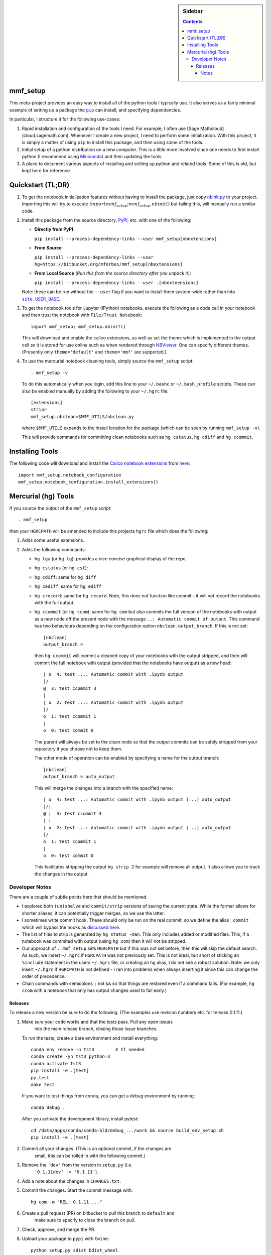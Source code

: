 .. -*- rst -*- -*- restructuredtext -*-

.. This file should be written using the restructure text
.. conventions.  It will be displayed on the bitbucket source page and
.. serves as the documentation of the directory.

.. |virtualenv.py| replace:: ``virtualenv.py``
.. _virtualenv.py: https://raw.github.com/pypa/virtualenv/master/virtualenv.py

.. |EPD| replace:: Enthough Python Distribution
.. _EPD: http://www.enthought.com/products/epd.php
.. _Anaconda: https://store.continuum.io/cshop/anaconda
.. _Conda: http://docs.continuum.io/conda
.. _Miniconda: http://conda.pydata.org/miniconda.html

.. _Enthought: http://www.enthought.com
.. _Continuum Analytics: http://continuum.io

.. _Spyder: https://code.google.com/p/spyderlib/
.. _Wakari: https://www.wakari.io
.. _Canopy: https://www.enthought.com/products/canopy/

.. _mercurial: http://mercurial.selenic.com/
.. _virtualenv: http://www.virtualenv.org/en/latest/
.. _IPython: http://ipython.org/
.. _Ipython notebook: \
   http://ipython.org/ipython-doc/dev/interactive/htmlnotebook.html
.. _NBViewer: http://nbviewer.ipython.org
.. |pip| replace:: ``pip``
.. _pip: http://www.pip-installer.org/
.. _git: http://git-scm.com/
.. _github: https://github.com
.. _RunSnakeRun: http://www.vrplumber.com/programming/runsnakerun/
.. _GSL: http://www.gnu.org/software/gsl/
.. _pygsl: https://bitbucket.org/mforbes/pygsl
.. _Sphinx: http://sphinx-doc.org/
.. _SciPy: http://www.scipy.org/
.. _Mayavi: http://code.enthought.com/projects/mayavi/
.. _NumPy: http://numpy.scipy.org/
.. _Numba: https://github.com/numba/numba#readme
.. _NumbaPro: http://docs.continuum.io/numbapro/
.. _Blaze: http://blaze.pydata.org
.. _Python: http://www.python.org/
.. _matplotlib: http://matplotlib.org/
.. _Matlab: http://www.mathworks.com/products/matlab/
.. _MKL: http://software.intel.com/en-us/intel-mkl
.. _Intel compilers: http://software.intel.com/en-us/intel-compilers
.. _Bento: http://cournape.github.com/Bento/
.. _pyaudio: http://people.csail.mit.edu/hubert/pyaudio/
.. _PortAudio: http://www.portaudio.com/archives/pa_stable_v19_20111121.tgz
.. _MathJax: http://www.mathjax.org/
.. _reStructuredText: http://docutils.sourceforge.net/rst.html
.. _Emacs: http://www.gnu.org/software/emacs/
.. _Pymacs: https://github.com/pinard/Pymacs
.. _Ropemacs: http://rope.sourceforge.net/ropemacs.html
.. _PyPI: https://pypi.python.org/pypi

.. _FFTW: http://www.fftw.org
.. _EC2: http://aws.amazon.com/ec2/
.. _QT: http://qt.digia.com

.. |site.USER_BASE| replace:: ``site.USER_BASE``
.. _site.USER_BASE: https://docs.python.org/2/library/site.html#site.USER_BASE


.. default-role:: math

.. This is so that I can work offline.  It should be ignored on bitbucket for
.. example.

.. sidebar:: Sidebar

   .. contents::

===========
 mmf_setup
===========
This meta-project provides an easy way to install all of the python
tools I typically use.  It also serves as a fairly minimal example of
setting up a package the |pip|_ can install, and specifying
dependencies.

In particular, I structure it for the following use-cases:

1. Rapid installation and configuration of the tools I need.  For
   example, I often use [Sage Mathcloud](cloud.sagemath.com).
   Whenever I create a new project, I need to perform some
   initialization.  With this project, it is simply a matter of using
   |pip|_ to install this package, and then using some of the tools.
2. Initial setup of a python distribution on a new computer.  This is
   a little more involved since one needs to first install python (I
   recommend using Miniconda_) and then updating the tools.
3. A place to document various aspects of installing and setting up
   python and related tools.  Some of this is old, but kept here for
   reference.


====================
 Quickstart (TL;DR)
====================

1. To get the notebook initialization features without having to install the
   package, just copy `nbinit.py <nbinit.py>`_ to your project.  Importing this
   will try to execute `import mmf_setup;mmf_setup.nbinit()` but failing this,
   will manually run a similar code.

2. Install this package from the source directory, PyPI_, etc. with
   one of the following:
  
   * **Directly from PyPI**

     ``pip install --process-dependency-links --user mmf_setup[nbextensions]``

   * **From Source**

     ``pip install --process-dependency-links --user hg+https://bitbucket.org/mforbes/mmf_setup[nbextensions]``

   * **From Local Source** (*Run this from the source directory after you unpack it.*)

     ``pip install --process-dependency-links --user .[nbextnensions]``

   Note: these can be run without the ``--user`` flag if you want to
   install them system-wide rather than into |site.USER_BASE|_.

3. To get the notebook tools for Jupyter (IPython) notebooks, execute
   the following as a code cell in your notebook and then trust the
   notebook with ``File/Trust Notebook``::

       import mmf_setup; mmf_setup.nbinit()

   This will download and enable the calico extensions, as well as set
   the theme which is implemented in the output cell so it is stored
   for use online such as when rendered through NBViewer_.  One can
   specify different themes. (Presently only ``theme='default'`` and
   ``theme='mmf'`` are supported.)

4. To use the mercurial notebook cleaning tools, simply source the
   ``mmf_setup`` script::

      . mmf_setup -v

   To do this automatically when you login, add this line to your
   ``~/.bashc`` or ``~/.bash_profile`` scripts.  These can also be
   enabled manually by adding the following to your ``~/.hgrc`` file::

     [extensions]
     strip=
     mmf_setup.nbclean=$MMF_UTILS/nbclean.py


   where ``$MMF_UTILS`` expands to the install location for the
   package (which can be seen by running ``mmf_setup -v``).

   This will provide commands for committing clean notebooks such as
   ``hg cstatus``, ``hg cdiff`` and ``hg ccommit``.


==================
 Installing Tools
==================

The following code will download and install the `Calico notebook
extensions`__ from `here`__::

      import mmf_setup.notebook_configuration
      mmf_setup.notebook_configuration.install_extensions()

======================
 Mercurial (hg) Tools
======================

If you source the output of the ``mmf_setup`` script::

   . mmf_setup

then your ``HGRCPATH`` will be amended to include this projects
``hgrc`` file which does the following:

1. Adds some useful extensions.
2. Adds the following commands:

   * ``hg lga`` (or ``hg lg``): provides a nice concise graphical
     display of the repo.
   * ``hg cstatus`` (or ``hg cst``):
   * ``hg cdiff``: same for ``hg diff``
   * ``hg cediff``: same for ``hg ediff``
   * ``hg crecord``: same for ``hg record``.  Note, this does not
     function like commit - it will not record the notebooks with the
     full output.
   * ``hg ccommit`` (or ``hg ccom``): same for ``hg com`` but also
     commits the full version of the notebooks with output as a new
     node off the present node with the message ``..: Automatic commit of
     output``.  This command has two behaviours depending on the
     configuration option ``nbclean.output_branch``.  If this is not
     set::

       [nbclean]
       output_branch =

     then ``hg ccommit`` will commit a cleaned copy of your notebooks
     with the output stripped, and then will commit the full notebook
     with output (provided that the notebooks have output) as a new
     head::

       | o  4: test ...: Automatic commit with .ipynb output
       |/
       @  3: test ccommit 3
       |
       | o  2: test ...: Automatic commit with .ipynb output
       |/
       o  1: test ccommit 1
       |
       o  0: test commit 0

     The parent will always be set to the clean node so that the output
     commits can be safely stripped from your repository if you choose
     not to keep them.

     The other mode of operation can be enabled by specifying a name for
     the output branch::

       [nbclean]
       output_branch = auto_output

     This will merge the changes into a branch with the specified name::

       | o  4: test ...: Automatic commit with .ipynb output (...) auto_output
       |/|
       @ |  3: test ccommit 3
       | |
       | o  2: test ...: Automatic commit with .ipynb output (...) auto_output
       |/
       o  1: test ccommit 1
       |
       o  0: test commit 0

     This facilitates stripping the output ``hg strip 2`` for example
     will remove all output.  It also allows you to track the changes in
     the output.


Developer Notes
---------------

There are a couple of subtle points here that should be mentioned.

* I explored both ``(un)shelve`` and ``commit/strip`` versions of
  saving the current state.  While the former allows for shorter
  aliases, it can potentially trigger merges, so we use the latter.
* I sometimes write commit hook.  These should only be run on the real
  commit, so we define the alias ``_commit`` which will bypass the
  hooks as `discussed here`__.
* The list of files to strip is generated by ``hg status -man``.  This
  only includes added or modified files.  This, if a notebook was
  commited with output (using ``hg com``) then it will not be
  stripped.
* Our approach of ``. mmf_setup`` sets ``HGRCPATH`` but if this was
  not set before, then this will skip the default search.  As such, we
  insert ``~/.hgrc`` if ``HGRCPATH`` was not previously set.  This is
  not ideal, but short of sticking an ``%include`` statement in the
  users ``~/.hgrc`` file, or creating an ``hg`` alias, I do not see a
  robust solution.  Note: we only insert ``~/.hgrc`` if ``HGRCPATH``
  is not defined - I ran into problems when always inserting it since
  this can change the order of precedence.
* Chain commands with semicolons ``;`` not ``&&`` so that things are
  restored even if a command fails.  (For example, ``hg ccom`` with a
  notebook that only has output changes used to fail early.)

__ https://selenic.com/pipermail/mercurial-devel/2011-December/036480.html

Releases
++++++++

To release a new version be sure to do the following. (The examples use revision
numbers etc. for release 0.1.11.)

1. Make sure your code works and that the tests pass. Pull any open issues
	 into the main release branch, closing those issue branches.

   To run the tests, create a bare environment and install
   everything::

     conda env remove -n tst3        # If needed
     conda create -yn tst3 python=3
     conda activate tst3
     pip install -e .[test]
     py.test
     make test

   If you want to test things from conda, you can get a debug
   environment by running::

     conda debug .

   After you activate the development library, install pytest::

     cd /data/apps/conda/conda-bld/debug_.../work && source build_env_setup.sh
     pip install -e .[test]
     
2. Commit all your changes. (This is an optional commit, if the changes are
	 small, this can be rolled in with the following commit.)
3. Remove the ``'dev'`` from the version in ``setup.py`` (i.e.
	 ``'0.1.11dev' -> '0.1.11'``).
4. Add a note about the changes in ``CHANGES.txt``.
5. Commit the changes.  Start the commit message with::

	   hg com -m "REL: 0.1.11 ..."

6. Create a pull request (PR) on bitbucket to pull this branch to ``default`` and
	 make sure to specify to close the branch on pull.
7. Check, approve, and merge the PR.
8. Upload your package to ``pypi`` with ``twine``::

		 python setup.py sdist bdist_wheel
	 
9. Pull the merge from bitbucket to your development machine but **do not update**.
10. Update the version in ``setup.py`` to ``'0.1.12dev'`` or whatever is relevant.
11. From the previous commit (the last commit on branch ``0.1.11`` in this case),
	  change the branch::

	    hg branch 0.1.12
			
12. Commit and optionally push.  Now you are ready to work on new changes::

			hg com -m "BRN: Start branch 0.1.12"
			hg push -r . --new-branch


Notes
=====

Various notes about python, IPython, etc. are stored in the docs folder.



__ http://jupyter.cs.brynmawr.edu/hub/dblank/public/Jupyter%20Help.ipynb#2.-Installing-extensions
__ https://bitbucket.org/ipre/calico/downloads/
